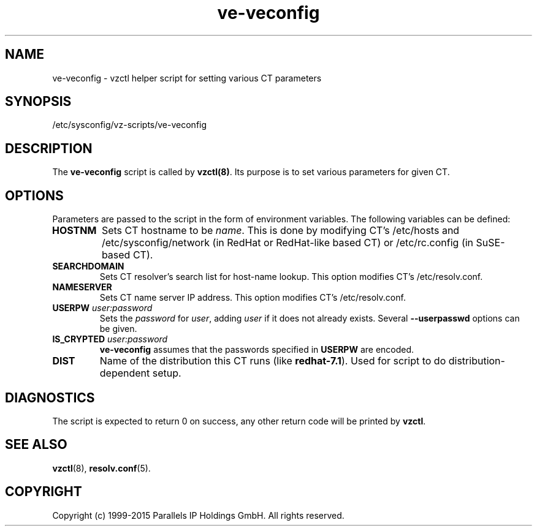 .TH ve-veconfig 5 "October 2009" "@PRODUCT_NAME_SHORT@"
.SH NAME
ve-veconfig \- vzctl helper script for setting various CT parameters
.SH SYNOPSIS
/etc/sysconfig/vz-scripts/ve-veconfig
.SH DESCRIPTION
The \fBve-veconfig\fR script is called by \fBvzctl(8)\fR. Its purpose is
to set various parameters for given CT.
.SH OPTIONS
Parameters  are  passed to the script in the form of environment variables.
The following variables can be defined:
.IP "\fBHOSTNM\fR
Sets CT hostname to be \fIname\fR.
This is done by modifying CT's \f(CW/etc/hosts\fR and
\f(CW/etc/sysconfig/network\fR (in RedHat or RedHat-like based CT) or
\f(CW/etc/rc.config\fR (in SuSE-based CT).
.IP "\fBSEARCHDOMAIN\fR"
Sets CT resolver's search list for host-name lookup.
This option modifies CT's \f(CW/etc/resolv.conf\fR.
.IP "\fBNAMESERVER\fR
Sets CT name server IP address.
This option modifies CT's \f(CW/etc/resolv.conf\fR.
.IP "\fBUSERPW\fR \fIuser:password\fR"
Sets the \fIpassword\fR for \fIuser\fR, adding \fIuser\fR if it does not
already exists. Several \fB--userpasswd\fR options can be given.
.P
.IP "\fBIS_CRYPTED\fR \fIuser:password\fR"
\fBve-veconfig\fR assumes that the passwords specified in \fBUSERPW\fR are encoded.
.P
.IP "\fBDIST\fR"
Name of the distribution this CT runs (like \fBredhat-7.1\fR). Used for script
to do distribution-dependent setup.
.P
.SH DIAGNOSTICS
The script is expected to return 0 on success, any other return code
will be printed by \fBvzctl\fR.
.SH SEE ALSO
.BR vzctl (8),
.BR resolv.conf (5).
.SH COPYRIGHT
Copyright (c) 1999-2015 Parallels IP Holdings GmbH. All rights reserved.

